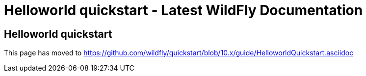 Helloworld quickstart - Latest WildFly Documentation
====================================================

[[helloworld-quickstart]]
Helloworld quickstart
---------------------

This page has moved to
https://github.com/wildfly/quickstart/blob/10.x/guide/HelloworldQuickstart.asciidoc
